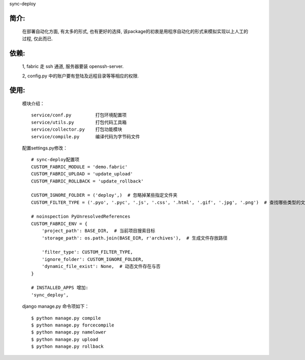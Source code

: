 sync-deploy

简介:
-----
    在部署自动化方面, 有太多的形式, 也有更好的选择, 该package的初衷是用程序自动化的形式来模拟实现以上人工的过程, 仅此而已.

依赖:
-----
    1, fabric 走 ssh 通道, 服务器要装 openssh-server.
    
    2, config.py 中的账户要有登陆及远程目录等等相应的权限.

使用:
-----

    模块介绍：
    ::

        service/conf.py         打包环境配置项
        service/utils.py        打包代码工具箱
        service/collector.py    打包功能模块
        service/compile.py      编译代码为字节码文件

    配置settings.py修改：
    ::

        # sync-deploy配置项
        CUSTOM_FABRIC_MODULE = 'demo.fabric'
        CUSTOM_FABRIC_UPLOAD = 'update_upload'
        CUSTOM_FABRIC_ROLLBACK = 'update_rollback'

        CUSTOM_IGNORE_FOLDER = ('deploy',)  # 忽略掉某些指定文件夹
        CUSTOM_FILTER_TYPE = ('.pyo', '.pyc', '.js', '.css', '.html', '.gif', '.jpg', '.png')  # 查找哪些类型的文件

        # noinspection PyUnresolvedReferences
        CUSTOM_FABRIC_ENV = {
            'project_path': BASE_DIR,  # 当前项目搜索目标
            'storage_path': os.path.join(BASE_DIR, r'archives'),  # 生成文件存放路径

            'filter_type': CUSTOM_FILTER_TYPE,
            'ignore_folder': CUSTOM_IGNORE_FOLDER,
            'dynamic_file_exist': None,  # 动态文件存在与否
        }
        
        # INSTALLED_APPS 增加:
        'sync_deploy',


    django manage.py 命令项如下：
    ::

        $ python manage.py compile
        $ python manage.py forcecompile
        $ python manage.py namelower
        $ python manage.py upload
        $ python manage.py rollback
